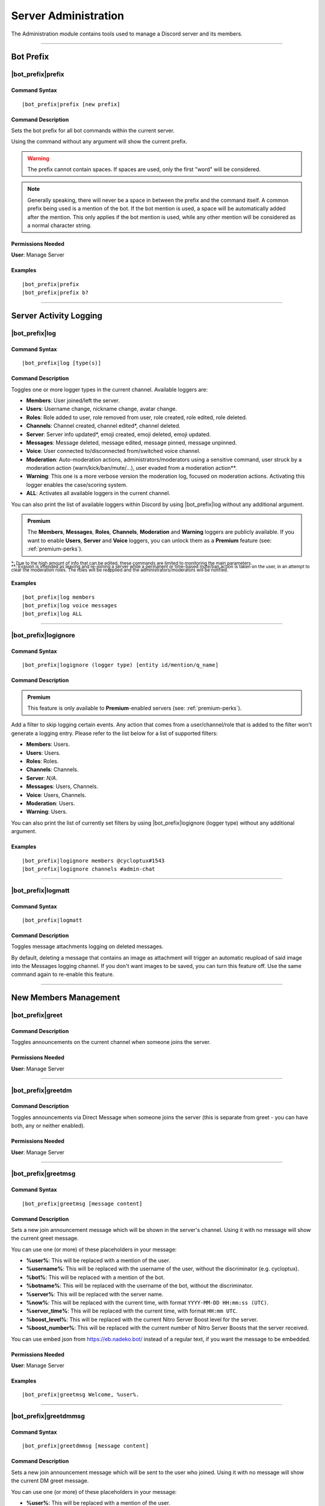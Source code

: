 .. _administration:

*********************
Server Administration
*********************

The Administration module contains tools used to manage a Discord server and its members.

.. seealso::
    NaviKing#3820 wrote a very good guide about a few real use cases of using the administration module. You can find it here: :ref:`guide-administration`

....

Bot Prefix
==========

.. _prefix:

|bot_prefix|\ prefix
--------------------

Command Syntax
^^^^^^^^^^^^^^
.. parsed-literal::

    |bot_prefix|\ prefix [new prefix]

Command Description
^^^^^^^^^^^^^^^^^^^
Sets the bot prefix for all bot commands within the current server.

Using the command without any argument will show the current prefix.

.. warning::
    The prefix cannot contain spaces. If spaces are used, only the first "word" will be considered.

.. note::
    Generally speaking, there will never be a space in between the prefix and the command itself.
    A common prefix being used is a mention of the bot. If the bot mention is used, a space will be automatically added after the mention. This only applies if the bot mention is used, while any other mention will be considered as a normal character string.

Permissions Needed
^^^^^^^^^^^^^^^^^^
| **User**: Manage Server

Examples
^^^^^^^^
.. parsed-literal::

    |bot_prefix|\ prefix
    |bot_prefix|\ prefix b?
    
....

.. _log-command:

Server Activity Logging
=======================

|bot_prefix|\ log
-----------------

Command Syntax
^^^^^^^^^^^^^^
.. parsed-literal:: 
    
    |bot_prefix|\ log [type(s)]

Command Description
^^^^^^^^^^^^^^^^^^^
Toggles one or more logger types in the current channel. Available loggers are:

* **Members**: User joined/left the server.
* **Users**: Username change, nickname change, avatar change.
* **Roles**: Role added to user, role removed from user, role created, role edited, role deleted.
* **Channels**: Channel created, channel edited\*, channel deleted.
* **Server**: Server info updated*, emoji created, emoji deleted, emoji updated.
* **Messages**: Message deleted, message edited, message pinned, message unpinned.
* **Voice**: User connected to/disconnected from/switched voice channel.
* **Moderation**: Auto-moderation actions, administrators/moderators using a sensitive command, user struck by a moderation action (warn/kick/ban/mute/...), user evaded from a moderation action\*\*.
* **Warning**: This one is a more verbose version the moderation log, focused on moderation actions. Activating this logger enables the case/scoring system.
* **ALL**: Activates all available loggers in the current channel.

You can also print the list of available loggers within Discord by using |bot_prefix|\ log without any additional argument.

.. admonition:: Premium

    The **Members**, **Messages**, **Roles**, **Channels**, **Moderation** and **Warning** loggers are publicly available. If you want to enable **Users**, **Server** and **Voice** loggers, you can unlock them as a **Premium** feature (see: :ref:`premium-perks`).

| :sub:`\*: Due to the high amount of info that can be edited, these commands are limited to monitoring the main parameters.`
| :sub:`\*\*: Evasion is intended as leaving and re-joining a server while a permanent or time-based mute/ban action is taken on the user, in an attempt to clear the moderation roles. The roles will be reapplied and the administrators/moderators will be notified.`

Examples
^^^^^^^^
.. parsed-literal::

    |bot_prefix|\ log members
    |bot_prefix|\ log voice messages
    |bot_prefix|\ log ALL

....

|bot_prefix|\ logignore
-----------------------

Command Syntax
^^^^^^^^^^^^^^
.. parsed-literal::

    |bot_prefix|\ logignore (logger type) [entity id/mention/q_name]

Command Description
^^^^^^^^^^^^^^^^^^^

.. admonition:: Premium

    This feature is only available to **Premium**-enabled servers (see: :ref:`premium-perks`).

Add a filter to skip logging certain events. Any action that comes from a user/channel/role that is added to the filter won't generate a logging entry. Please refer to the list below for a list of supported filters:

* **Members**: Users.
* **Users**: Users.
* **Roles**: Roles.
* **Channels**: Channels.
* **Server**: *N/A*.
* **Messages**: Users, Channels.
* **Voice**: Users, Channels.
* **Moderation**: Users.
* **Warning**: Users.

You can also print the list of currently set filters by using |bot_prefix|\ logignore (logger type) without any additional argument.

Examples
^^^^^^^^
.. parsed-literal::

    |bot_prefix|\ logignore members @cycloptux#1543
    |bot_prefix|\ logignore channels #admin-chat
    
....

|bot_prefix|\ logmatt
---------------------

Command Syntax
^^^^^^^^^^^^^^
.. parsed-literal::

    |bot_prefix|\ logmatt

Command Description
^^^^^^^^^^^^^^^^^^^
Toggles message attachments logging on deleted messages.

By default, deleting a message that contains an image as attachment will trigger an automatic reupload of said image into the Messages logging channel. If you don't want images to be saved, you can turn this feature off. Use the same command again to re-enable this feature.

....

New Members Management
======================

|bot_prefix|\ greet
-------------------

Command Description
^^^^^^^^^^^^^^^^^^^
Toggles announcements on the current channel when someone joins the server.

Permissions Needed
^^^^^^^^^^^^^^^^^^
| **User**: Manage Server

....

|bot_prefix|\ greetdm
---------------------

Command Description
^^^^^^^^^^^^^^^^^^^
Toggles announcements via Direct Message when someone joins the server (this is separate from greet - you can have both, any or neither enabled).

Permissions Needed
^^^^^^^^^^^^^^^^^^
| **User**: Manage Server

....

|bot_prefix|\ greetmsg
----------------------

Command Syntax
^^^^^^^^^^^^^^
.. parsed-literal::

    |bot_prefix|\ greetmsg [message content]

Command Description
^^^^^^^^^^^^^^^^^^^
Sets a new join announcement message which will be shown in the server's channel. Using it with no message will show the current greet message.

You can use one (or more) of these placeholders in your message:

* **%user%**: This will be replaced with a mention of the user.
* **%username%**: This will be replaced with the username of the user, without the discriminator (e.g. cycloptux).
* **%bot%**: This will be replaced with a mention of the bot.
* **%botname%**: This will be replaced with the username of the bot, without the discriminator.
* **%server%**: This will be replaced with the server name.
* **%now%**: This will be replaced with the current time, with format ``YYYY-MM-DD HH:mm:ss (UTC)``.
* **%server\_time%**: This will be replaced with the current time, with format ``HH:mm UTC``.
* **%boost\_level%**: This will be replaced with the current Nitro Server Boost level for the server.
* **%boost\_number%**: This will be replaced with the current number of Nitro Server Boosts that the server received.

You can use embed json from https://eb.nadeko.bot/ instead of a regular text, if you want the message to be embedded.

Permissions Needed
^^^^^^^^^^^^^^^^^^
| **User**: Manage Server

Examples
^^^^^^^^
.. parsed-literal::

    |bot_prefix|\ greetmsg Welcome, %user%.

....

|bot_prefix|\ greetdmmsg
------------------------

Command Syntax
^^^^^^^^^^^^^^
.. parsed-literal::

    |bot_prefix|\ greetdmmsg [message content]

Command Description
^^^^^^^^^^^^^^^^^^^
Sets a new join announcement message which will be sent to the user who joined. Using it with no message will show the current DM greet message.

You can use one (or more) of these placeholders in your message:

* **%user%**: This will be replaced with a mention of the user.
* **%username%**: This will be replaced with the username of the user, without the discriminator (e.g. cycloptux).
* **%bot%**: This will be replaced with a mention of the bot.
* **%botname%**: This will be replaced with the username of the bot, without the discriminator.
* **%server%**: This will be replaced with the server name.
* **%now%**: This will be replaced with the current time, with format ``YYYY-MM-DD HH:mm:ss (UTC)``.
* **%server\_time%**: This will be replaced with the current time, with format ``HH:mm UTC``.
* **%boost\_level%**: This will be replaced with the current Nitro Server Boost level for the server.
* **%boost\_number%**: This will be replaced with the current number of Nitro Server Boosts that the server received.

You can use embed json from https://eb.nadeko.bot/ instead of a regular text, if you want the message to be embedded.

Permissions Needed
^^^^^^^^^^^^^^^^^^
| **User**: Manage Server

Examples
^^^^^^^^
.. parsed-literal::

    |bot_prefix|\ greetdmmsg Welcome to %server%, %user%.

....

|bot_prefix|\ greetdel
----------------------

Command Syntax
^^^^^^^^^^^^^^
.. parsed-literal::

    |bot_prefix|\ greetdel (seconds)

Command Description
^^^^^^^^^^^^^^^^^^^
Sets the time it takes (in seconds) for **in-server** greet messages to be auto-deleted. Set it to 0 to disable automatic deletion. The maximum time you can set is 1800 (30 minutes).

.. note::
    This does not apply to DM greet messages.

Permissions Needed
^^^^^^^^^^^^^^^^^^
| **User**: Manage Server

Examples
^^^^^^^^
.. parsed-literal::

    |bot_prefix|\ greetdel 0
    |bot_prefix|\ greetdel 30

....

Automated Roles Assignment/Removal
==================================

|bot_prefix|\ autoassignrole
----------------------------

Command Syntax
^^^^^^^^^^^^^^
.. parsed-literal::

    |bot_prefix|\ autoassignrole [role id(s)/mention(s)/q_name(s)]

Command Description
^^^^^^^^^^^^^^^^^^^
Automaticaly assigns one or more specified roles to every user who joins the server.

Providing one or more role identifiers will toggle whether or not users will receive that role upon joining the server, for each role.

.. note::
    In other words, after activating a role, use the same command on that role to disable the auto assignment on join.

Provide no parameters to show the current settings.

Permissions Needed
^^^^^^^^^^^^^^^^^^

| **User**: Manage Roles
| **Bot**: Manage Roles

Examples
^^^^^^^^
.. parsed-literal::

    |bot_prefix|\ aar
    |bot_prefix|\ aar RoleName1 RoleName2
    
....

|bot_prefix|\ autoremoverole
----------------------------

Command Syntax
^^^^^^^^^^^^^^
.. parsed-literal::

    |bot_prefix|\ arr [time code] [role id(s)/mention(s)/q_name(s)]

Command Description
^^^^^^^^^^^^^^^^^^^
Automaticaly removes one or more specified roles from any user after the specified amount of time, no matter how that role was gained.

Providing one or more role identifiers **and a time code** will set the expiration time of those roles.

Providing one or more role identifiers **without a time code** will disable the expiration of those roles.

Provide no parameters to show the current settings.

Permissions Needed
^^^^^^^^^^^^^^^^^^

| **User**: Manage Roles
| **Bot**: Manage Roles

Examples
^^^^^^^^
.. parsed-literal::

    |bot_prefix|\ arr
    |bot_prefix|\ arr 1h RoleName1 RoleName2
    |bot_prefix|\ arr RoleName2
    
....

|bot_prefix|\ vcrole
--------------------

Command Syntax
^^^^^^^^^^^^^^
.. parsed-literal::

    |bot_prefix|\ vcrole [role id/mention/q_name]

Command Description
^^^^^^^^^^^^^^^^^^^
Automaticaly assigns a role to users who join the voice channel you're in when you run this command. Provide no role identifier to disable.

Provide no parameters to disable this feature.

.. warning::
    You must be in a voice channel to run this command.

Permissions Needed
^^^^^^^^^^^^^^^^^^

| **User**: Manage Roles
| **Bot**: Manage Roles

Examples
^^^^^^^^
.. parsed-literal::

    |bot_prefix|\ vcrole
    |bot_prefix|\ vcrole VoiceRoleName
    
....

|bot_prefix|\ vcrolelist
------------------------

Command Syntax
^^^^^^^^^^^^^^
.. parsed-literal::

    |bot_prefix|\ vcrolelist

Command Description
^^^^^^^^^^^^^^^^^^^
Shows a list of currently set voice channel roles.
    
....
    
.. _self-assignable-roles:

Self-Assignable Roles
=====================

**IMPORTANT NOTE**: The bot will be able to assign a role only if it has both "Manage Roles" permissions **AND** if the role it's trying to assign is **lower** than the highest role the bot has. Please arrange your roles accordingly.

Before we delve into the actual self-assignable roles, it's very important that you become familiar with **role groups**.

A role group is a group of Discord roles that will share the same set of assignment rules.

Each role group can be configured by editing the following settings:

* **Name**: Custom name for the group.
* **Mode**: Given a group of Discord roles, the assignment mode defines how roles will be assigned to users:

  * **Single Mode**: Users can only have 1 role within this group.
  * **Multiple Mode**: Users can have a minimum and a maximum number of roles within this group.
  * **None**: No specific rules are applied. Required and ignored roles (see below) still apply.
  
* **Required Roles**: This setting requires users to have **at least one** of the specified roles to be able to self-assign one role within this group.
* **Ignored Roles**: This setting requires users **not** to have **any** of the specified roles to be able to self-assign one role within this group. Or, in other words, users with at least one of the specified roles won't have access to this group.
* **Prerequisites Check**: Toggles the **periodic monitoring of role requirements** for self-assigned roles.

  * The configuration of self-assignable roles allows for preventing users with certain roles from receiving roles from a certain group, or to only receive roles from a group if they already have (one or more) different, particular role(s).
  * By default, the monitoring feature is **disabled** and prerequisite checks only happen upon the assignment (or removal) of the role.
  * Upon activating the periodic monitoring feature, self-assignable roles **within the selected group** are re-checked automatically so that if a user fails the prerequisite checks (e.g. by either having an ignored role, or losing a required role, or having multiple roles from a group in "Single" mode), they will lose the previously acquired role.

.. note::
    Prerequisites checks only happen every 15-30 minutes.

In **Single** or **Multiple** mode, you'll also have access to additional, optional settings:

**Single Mode Settings**

* **Require 1 role in group at all times (after initial assignment)**: Whether the role is assigned by a 3rd party or self-assigned, users won't be able to self-remove **all** of the roles in the group.
* **Remove existing role when assigning another role in group**: Self-assigning a role within this group will remove any other group role from the user.

**Multiple Mode Settings**

* **Minimum number of roles**: Users won't be able to self-remove a role if the removal would bring them under this threshold of group roles.
* **Maximum number of roles**: Users won't be able to self-assign a role if the assignment would bring them over this threshold of group roles.

.. warning::
    **One role can be assigned to more than one group**. While technically possible, this is generally not recommended unless you know what you are doing. In such cases, you must design your settings to avoid conflicts between the different group settings. **Conflicting settings will cause unpredictable behaviors**.

Once a role group is configured, two ways of self-assigning a group will be available to users:

* **Role Menus**: Interactive menus using Discord emoji reactions to assign and remove roles. Role menus can be created from scratch using bot commands (see below) or "attached" to an existing user message.
* **Manual Commands**: The |bot_prefix|\ iam and |bot_prefix|\ iamnot commands will **always** be available to anyone. Specific permissions will need to be handled by using the "Required Roles" and "Ignored Roles" settings.

Here's the full list of available commands for this sub-module:

|bot_prefix|\ sargs
-------------------

Command Description
^^^^^^^^^^^^^^^^^^^
Opens the self-assignable roles (i.e. role groups) interactive setup menu. Use the menu items to configure the above settings.

.. note::
    Mode-specific settings will only work if the corresponding mode is currently set as active.

....

|bot_prefix|\ asar
------------------

Command Syntax
^^^^^^^^^^^^^^
.. parsed-literal:: 
    
    |bot_prefix|\ asar [group id] (role id(s)/mention(s)/q_name(s))

Command Description
^^^^^^^^^^^^^^^^^^^
Adds one or more roles to the specified group. If the group ID is omitted, group **0** will be used as target role group.

Permissions Needed
^^^^^^^^^^^^^^^^^^

| **User**: Manage Roles
| **Bot**: Manage Roles

Examples
^^^^^^^^
.. parsed-literal::

    |bot_prefix|\ asar "Group 1"
    |bot_prefix|\ asar 2 @Testing123
    |bot_prefix|\ asar 12 123456789098765432 

....

|bot_prefix|\ rsar
------------------

Command Syntax
^^^^^^^^^^^^^^
.. parsed-literal:: 
    
    |bot_prefix|\ rsar [group id] (role id(s)/mention(s)/q_name(s))

Command Description
^^^^^^^^^^^^^^^^^^^
Removes one or more roles from the specified group. If the group ID is omitted, the role(s) will be removed from **all** role groups.

Permissions Needed
^^^^^^^^^^^^^^^^^^

| **User**: Manage Roles
| **Bot**: Manage Roles

Examples
^^^^^^^^
.. parsed-literal::

    |bot_prefix|\ rsar "Group 1"
    |bot_prefix|\ rsar 2 @Testing123
    |bot_prefix|\ rsar 12 123456789098765432 

....

.. _lsar:

|bot_prefix|\ lsar
------------------

Command Description
^^^^^^^^^^^^^^^^^^^
Prints a list of all role groups and the relative self-assignable groups.

.. note::
    This command is always available to everyone.

....

|bot_prefix|\ adsarm
--------------------

Command Description
^^^^^^^^^^^^^^^^^^^
Toggles the automatic deletion of the "public" self-assignable roles-related messages upon using the |bot_prefix|\ iam and |bot_prefix|\ iamnot commands.

Only successful messages will be deleted.

The user-sent message will be deleted immediately. The confirmation message will be deleted after 5 seconds.

Permissions Needed
^^^^^^^^^^^^^^^^^^

| **User**: Manage Messages
| **Bot**: Manage Messages

....

.. _iam:

|bot_prefix|\ iam
-----------------

Command Syntax
^^^^^^^^^^^^^^
.. parsed-literal:: 
    
    |bot_prefix|\ iam (role id/mention/name)

Command Description
^^^^^^^^^^^^^^^^^^^
Assings one role among those that are flagged as self-assignable, provided the requirements are met.

.. note::
    This command is always available to everyone.

Examples
^^^^^^^^
.. parsed-literal::

    |bot_prefix|\ iam Group 1
    |bot_prefix|\ iam @Testing123
    |bot_prefix|\ iam 123456789098765432 
    
....

.. _iamnot:

|bot_prefix|\ iamnot
--------------------

Command Syntax
^^^^^^^^^^^^^^
.. parsed-literal:: 
    
    |bot_prefix|\ iamnot (role id/mention/name)

Command Description
^^^^^^^^^^^^^^^^^^^
Removes one role among those that are flagged as self-assignable, provided the requirements are met.

.. note::
    This command is always available to everyone.

Examples
^^^^^^^^
.. parsed-literal::

    |bot_prefix|\ iamnot Group 1
    |bot_prefix|\ iamnot @Testing123
    |bot_prefix|\ iamnot 123456789098765432 
    
....

|bot_prefix|\ rmcreate
----------------------

Command Syntax
^^^^^^^^^^^^^^
.. parsed-literal:: 
    
    |bot_prefix|\ rmcreate [group id] [--m {message id}]

Command Description
^^^^^^^^^^^^^^^^^^^
Starts an interactive process to build a role menu (i.e. a message whose reactions will assign or remove the roles in the specified role group). The bot will guide you through the process of creating the role menu, follow the in-Discord instructions.

If a valid message ID is specified through the dedicated parameter, the role menu will be created on the target message.

If the group ID is omitted, group **0** will be used as source role group.

Permissions Needed
^^^^^^^^^^^^^^^^^^

| **User**: Manage Roles
| **Bot**: Manage Roles

Examples
^^^^^^^^
.. parsed-literal::

    |bot_prefix|\ rmcreate
    |bot_prefix|\ rmcreate 1 --m 123456789098765432
    
....

|bot_prefix|\ rmremove
----------------------

Command Syntax
^^^^^^^^^^^^^^
.. parsed-literal:: 
    
    |bot_prefix|\ rmremove [message id]

Command Description
^^^^^^^^^^^^^^^^^^^
Removes a role menu from an existing message. The message itself won't be deleted, nor the existing reactions will be removed, but the bot will now not do anything with reactions on that message.

If the message ID is omitted (or is invalid), the bot will attempt to pick the latest role menu in the current channel.

Permissions Needed
^^^^^^^^^^^^^^^^^^

| **User**: Manage Roles
| **Bot**: Manage Roles

Examples
^^^^^^^^
.. parsed-literal::

    |bot_prefix|\ rmremove 123456789098765432
    
....

|bot_prefix|\ rmupdate
----------------------

Command Syntax
^^^^^^^^^^^^^^
.. parsed-literal:: 
    
    |bot_prefix|\ rmupdate [message id]

Command Description
^^^^^^^^^^^^^^^^^^^
Updates a role menu with a new reaction if a role was added to the particular role group.

.. note::
    In order to remove a role from a role menu, you'll need to delete the role menu and create a new one.

If the message ID is omitted (or is invalid), the bot will attempt to pick the latest role menu in the current channel.

Permissions Needed
^^^^^^^^^^^^^^^^^^

| **User**: Manage Roles
| **Bot**: Manage Roles

Examples
^^^^^^^^
.. parsed-literal::

    |bot_prefix|\ rmupdate 123456789098765432

....

Nitro Server Boost Notifications
================================

With Server Boosts, Discord added a way for you and your community to work together to unlock fresh new and improved collective perks for a server of your choice, each month, and share those epic perks to the rest of the server community.

.. seealso::
    You can find everything about Server Boosts at this link: https://support.discordapp.com/hc/en-us/articles/360028038352
    
With |bot_name|\ , Server Boosts can now be tracked efficiently, and your members can be greeted through a custom message when they gift your server with a Boost!

.. note::
    Due to technical issues (specifically, the lack of a real "event" in case of a Server Boost), |bot_name| will do its best to keep track of the Boosts that are gifted to your server. That said, users gifting more than 1 Boost to your server will not trigger the Boost event, and the removal of a Boost won't always be able to track down who removed the Boost.
    
Here's the full list of available commands for this sub-module:

|bot_prefix|\ nsbaddnotif
-------------------------

Command Syntax
^^^^^^^^^^^^^^
.. parsed-literal:: 
    
    |bot_prefix|\ nsbaddnotif [channel id(s)/mention(s)/q_name(s)]

Command Description
^^^^^^^^^^^^^^^^^^^
Toggles Nitro Server Boost announcements, on the selected channel(s), when someone **Boosts** the server.

If used without any (valid) argument, the command will show which channels are currently enabled for these announcements.

Examples
^^^^^^^^
.. parsed-literal::
    
    |bot_prefix|\ nsbaddnotif
    |bot_prefix|\ nsbaddnotif 123456789098765432 234567890987654321
    
....

|bot_prefix|\ nsbaddtemplate
----------------------------

Command Syntax
^^^^^^^^^^^^^^
.. parsed-literal:: 
    
    |bot_prefix|\ nsbaddtemplate [message content]

Command Description
^^^^^^^^^^^^^^^^^^^
Sets a new Nitro Server Boost announcement message which will be shown in the selected server's channel(s) when someone **Boosts** the server. Using it with no message will show the current template.

You can use one (or more) of these placeholders in your message:

* **%user%**: This will be replaced with a mention of the user.
* **%username%**: This will be replaced with the username of the user, without the discriminator (e.g. cycloptux).
* **%bot%**: This will be replaced with a mention of the bot.
* **%botname%**: This will be replaced with the username of the bot, without the discriminator.
* **%server%**: This will be replaced with the server name.
* **%now%**: This will be replaced with the current time, with format ``YYYY-MM-DD HH:mm:ss (UTC)``.
* **%server\_time%**: This will be replaced with the current time, with format ``HH:mm UTC``.
* **%boost\_level%**: This will be replaced with the current Nitro Server Boost level for the server.
* **%boost\_number%**: This will be replaced with the current number of Nitro Server Boosts that the server received.

You can use embed json from https://eb.nadeko.bot/ instead of a regular text, if you want the message to be embedded.

Examples
^^^^^^^^
.. parsed-literal::
    
    |bot_prefix|\ nsbaddtemplate
    |bot_prefix|\ nsbaddtemplate %user% just boosted the server! Thanks a bunch! **%server%** now has **%boost_number% boost(s)**.
    
....

|bot_prefix|\ nsbremnotif
-------------------------

Command Syntax
^^^^^^^^^^^^^^
.. parsed-literal:: 
    
    |bot_prefix|\ nsbremnotif [channel id(s)/mention(s)/q_name(s)]

Command Description
^^^^^^^^^^^^^^^^^^^
Toggles Nitro Server Boost announcements, on the selected channel(s), when someone **removes a Boost** for the server.

If used without any (valid) argument, the command will show which channels are currently enabled for these announcements.

Examples
^^^^^^^^
.. parsed-literal::
    
    |bot_prefix|\ nsbremnotif
    |bot_prefix|\ nsbremnotif 123456789098765432 234567890987654321
    
....

|bot_prefix|\ nsbremtemplate
----------------------------

Command Syntax
^^^^^^^^^^^^^^
.. parsed-literal:: 
    
    |bot_prefix|\ nsbremtemplate [message content]

Command Description
^^^^^^^^^^^^^^^^^^^
Sets a new Nitro Server Boost announcement message which will be shown in the selected server's channel(s) when someone **removes a Boost** for the server. Using it with no message will show the current template.

You can use one (or more) of these placeholders in your message:

* **%user%**: This will be replaced with a mention of the user.
* **%username%**: This will be replaced with the username of the user, without the discriminator (e.g. cycloptux).
* **%bot%**: This will be replaced with a mention of the bot.
* **%botname%**: This will be replaced with the username of the bot, without the discriminator.
* **%server%**: This will be replaced with the server name.
* **%now%**: This will be replaced with the current time, with format ``YYYY-MM-DD HH:mm:ss (UTC)``.
* **%server\_time%**: This will be replaced with the current time, with format ``HH:mm UTC``.
* **%boost\_level%**: This will be replaced with the current Nitro Server Boost level for the server.
* **%boost\_number%**: This will be replaced with the current number of Nitro Server Boosts that the server received.

You can use embed json from https://eb.nadeko.bot/ instead of a regular text, if you want the message to be embedded.

Examples
^^^^^^^^
.. parsed-literal::
    
    |bot_prefix|\ nsbremtemplate
    |bot_prefix|\ nsbremtemplate Oh no! %user% has just withdrawn a boost! **%server%** now has **%boost_number% boost(s)**.
    
....

|bot_prefix|\ nsbdmnotif
------------------------

Command Syntax
^^^^^^^^^^^^^^
.. parsed-literal:: 
    
    |bot_prefix|\ nsbaddnotif [channel id(s)/mention(s)/q_name(s)]

Command Description
^^^^^^^^^^^^^^^^^^^
Toggles Nitro Server Boost announcements, on the selected channel(s), when someone **Boosts** the server.

If used without any (valid) argument, the command will show which channels are currently enabled for these announcements.

Examples
^^^^^^^^
.. parsed-literal::
    
    |bot_prefix|\ nsbaddnotif
    |bot_prefix|\ nsbaddnotif 123456789098765432 234567890987654321
    
....

|bot_prefix|\ nsbdmtemplate
---------------------------

Command Syntax
^^^^^^^^^^^^^^
.. parsed-literal:: 
    
    |bot_prefix|\ nsbdmtemplate [message content]

Command Description
^^^^^^^^^^^^^^^^^^^
Sets a new Nitro Server Boost "thank you" message which will be sent to the user who boost the server. Using it with no message will show the current template.

You can use one (or more) of these placeholders in your message:

* **%user%**: This will be replaced with a mention of the user.
* **%username%**: This will be replaced with the username of the user, without the discriminator (e.g. cycloptux).
* **%bot%**: This will be replaced with a mention of the bot.
* **%botname%**: This will be replaced with the username of the bot, without the discriminator.
* **%server%**: This will be replaced with the server name.
* **%now%**: This will be replaced with the current time, with format ``YYYY-MM-DD HH:mm:ss (UTC)``.
* **%server\_time%**: This will be replaced with the current time, with format ``HH:mm UTC``.
* **%boost\_level%**: This will be replaced with the current Nitro Server Boost level for the server.
* **%boost\_number%**: This will be replaced with the current number of Nitro Server Boosts that the server received.

You can use embed json from https://eb.nadeko.bot/ instead of a regular text, if you want the message to be embedded.

Examples
^^^^^^^^
.. parsed-literal::
    
    |bot_prefix|\ nsbdmtemplate
    |bot_prefix|\ nsbdmtemplate Thanks for boosting **%server%**! The server now has **%boost_number% boost(s)**.
    
....

|bot_prefix|\ nsblist
---------------------

Command Syntax
^^^^^^^^^^^^^^
.. parsed-literal::

    |bot_prefix|\ nsblist

Command Description
^^^^^^^^^^^^^^^^^^^
Lists all members that contributed with at least one Server Boost in the current server.

....

.. _emoji-submission:

Emoji Submissions
=================

Through the "Emoji Submissions" sub-module, you can let your members submit new emojis to be used your server.

You can configure one or more roles that will be allowed to submit new emojis. If a user tries to submit an emoji while having more than one role up, **only the highest role will be considered** in order to avoid unpredictable conflicts.

For each role, you will be able to configure:

* Whether the role will be allowed to submit emojis without further verification.
  
  * By setting a verification channel, authorized users (more on that below) will be able to accept or reject an emoji submission before it's actually uploaded.
  * By disabling the verification channel, the emoji will be immediately uploaded without further verification.
  * By **default**, the additional verification step is **disabled**.
  
* Which roles will be able to accept or reject an emoji submission, provided you enabled the verification channel.

  * These roles will also be mentioned within the verification channel when a submission is received.
  * Users that are enabled to use the administration module using the :ref:`permissions` will always be authorized to accept or reject any emoji submission.
  * By **default**, **no additional roles** are enabled to accept or reject emoji submissions.
  
* How many emojis (submitted through this system) the role will be allowed to have up at any given time.

  * If the verification step is active, users are virtually allowed to submit any number of emojis. By setting a maximum number of emojis through the dedicated setting, you are locking the maximum number of **accepted** emojis.
  * By **default**, there is no limit to how many active emojis a user can have.

* Whether the **periodic monitoring of prerequisites** is active for this role.

  * If this option is active, the emojis will be deleted if the user leaves the server and/or if the user loses the role that they "used" to submit the emoji. For example, you can have Nitro Boosters submit one or more emojis, and then have their emoji removed if they stop boosting the server (hence losing the Nitro Boost role).
  * Even if this option is disabled, emojis that are manually deleted will also be removed from this system.
  * By **default**, this option is disabled.

.. note::
    Prerequisites checks only happen every 15-30 minutes.

Here's the full list of available commands for this sub-module:

|bot_prefix|\ esubrole
----------------------

Command Syntax
^^^^^^^^^^^^^^
.. parsed-literal:: 
    
    |bot_prefix|\ esubrole [role id(s)/mention(s)/q_name(s)]

Command Description
^^^^^^^^^^^^^^^^^^^
Toggles the "emoji submitter" status of the selected role(s).

If used without any (valid) argument, the command will show which roles are currently enabled to submit new emojis.

.. note::
    If you want to add the "everyone" role as a submitter role, you must either use the mention (which will obviously ping everyone) or the **server ID**.


Permissions Needed
^^^^^^^^^^^^^^^^^^

| **User**: Manage Emojis
| **Bot**: Manage Emojis

Examples
^^^^^^^^
.. parsed-literal::
    
    |bot_prefix|\ esubrole
    |bot_prefix|\ esubrole 123456789098765432 234567890987654321
    
....

|bot_prefix|\ esubsetup
-----------------------

Command Syntax
^^^^^^^^^^^^^^
.. parsed-literal::

    |bot_prefix|\ esubset (role id/mention/q_name)

Command Description
^^^^^^^^^^^^^^^^^^^
Opens the interactive setup menu for the selected role. Use the menu items to configure the settings shown in :ref:`emoji-submission`.

Permissions Needed
^^^^^^^^^^^^^^^^^^

| **User**: Manage Emojis
| **Bot**: Manage Emojis

....

|bot_prefix|\ esublist
----------------------

Command Syntax
^^^^^^^^^^^^^^
.. parsed-literal::

    |bot_prefix|\ esublist [user id/mention/name]

Command Description
^^^^^^^^^^^^^^^^^^^
Lists all **active/accepted** submitted emojis that users submitted through this system.

If this command is used with a user identifier, it will filter the output on emojis submitted by the specified user.

....

|bot_prefix|\ esubpending
-------------------------

Command Syntax
^^^^^^^^^^^^^^
.. parsed-literal::

    |bot_prefix|\ esubpending [user id/mention/name]

Command Description
^^^^^^^^^^^^^^^^^^^
Lists all **pending** submitted emojis that users submitted through this system, with a quick link to jump to the verification channel message.

If this command is used with a user identifier, it will filter the output on emojis submitted by the specified user.

....

.. _emojisubmit:

|bot_prefix|\ emojisubmit
-------------------------

Command Syntax
^^^^^^^^^^^^^^
.. parsed-literal::

    |bot_prefix|\ emojisubmit [existing emoji, or image URL] (valid emoji name)

Command Description
^^^^^^^^^^^^^^^^^^^
Lets users submit a new emoji, provided they have at least one of the "emoji submitter" roles.

.. note::
    This command is always available to everyone. A proper configuration of the emoji submitter roles will avoid an improper use of this command.
    
    Users won't need "Manage Emojis" permissions to run this command, but |bot_name| will still check for its own "Manage Emojis" permissions to be sure it can (eventually) upload the emoji upon a successful verification, if any.
    
    By default, no role is set as emoji submitter role (before a proper configuration) and this command will not have any effect.

The emoji image can be provided by using an existing emoji **(this will only work if the bot has access to the emoji from another server)**, or a valid image URL, or an image provided in forms of an attachment to the submit message. Emoji images must be under 256 KB in size and one of these formats: ``.jpg``, ``.jpeg``, ``.png``, ``.gif``.

Emoji names must be at least 2 characters long (and no more than 32 characters long) and can only contain alphanumeric characters and underscores. **You must not include the colon (:) characters in the emoji name.** Users are also not allowed to submit an emoji that has the same name of an existing server emoji.

|bot_name| will attempt to limit the amount of duplicate emoji submissions by checking, wherever possible, the ID of the submitted emoji with the IDs of already active server emojis.

In order to avoid unpredictable conflicts, if a user tries to submit an emoji while having more than one "emoji submitter" role up, **only the highest role will be considered** for the optional limits/configurations.

Permissions Needed
^^^^^^^^^^^^^^^^^^

| **Bot**: Manage Emojis

Examples
^^^^^^^^
.. parsed-literal::
    
    |bot_prefix|\ emojisubmit https://cdn.discordapp.com/emojis/614486002291048459.gif?v=1 amegablobsweats
